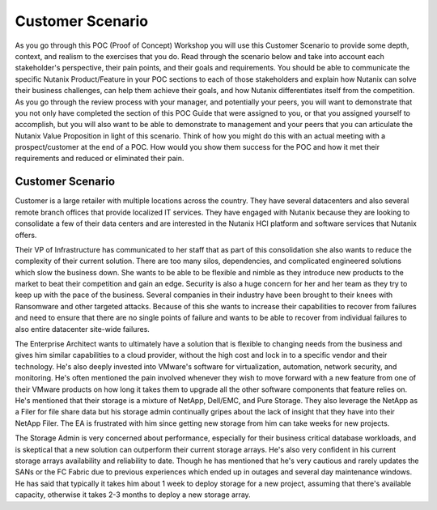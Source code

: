 .. _scenario:

-----------------
Customer Scenario
-----------------

As you go through this POC (Proof of Concept) Workshop you will use this Customer Scenario to provide some depth, context, and realism to the exercises that you do.  Read through the scenario below and take into account each stakeholder's perspective, their pain points, and their goals and requirements.
You should be able to communicate the specific Nutanix Product/Feature in your POC sections to each of those stakeholders and explain how Nutanix can solve their business challenges, can help them achieve their goals, and how Nutanix differentiates itself from the competition.
As you go through the review process with your manager, and potentially your peers, you will want to demonstrate that you not only have completed the section of this POC Guide that were assigned to you, or that you assigned yourself to accomplish, but you will also want to be able to demonstrate to management and your peers that you can articulate the Nutanix Value Proposition in light of this scenario.
Think of how you might do this with an actual meeting with a prospect/customer at the end of a POC.  How would you show them success for the POC and how it met their requirements and reduced or eliminated their pain.

Customer Scenario
+++++++++++++++++

Customer is a large retailer with multiple locations across the country.  They have several datacenters and also several remote branch offices that provide localized IT services.  They have engaged with Nutanix because they are looking to consolidate a few of their data centers and are interested in the Nutanix HCI platform and software services that Nutanix offers.

Their VP of Infrastructure has communicated to her staff that as part of this consolidation she also wants to reduce the complexity of their current solution.  There are too many silos, dependencies, and complicated engineered solutions which slow the business down.  She wants to be able to be flexible and nimble as they introduce new products to the market to beat their competition and gain an edge.  Security is also a huge concern for her and her team as they try to keep up with the pace of the business.  Several companies in their industry have been brought to their knees with Ransomware and other targeted attacks.  Because of this she wants to increase their capabilities to recover from failures and need to ensure that there are no single points of failure and wants to be able to recover from individual failures to also entire datacenter site-wide failures.

The Enterprise Architect wants to ultimately have a solution that is flexible to changing needs from the business and gives him similar capabilities to a cloud provider, without the high cost and lock in to a specific vendor and their technology.  He's also deeply invested into VMware's software for virtualization, automation, network security, and monitoring.  He's often mentioned the pain involved whenever they wish to move forward with a new feature from one of their VMware products on how long it takes them to upgrade all the other software components that feature relies on.  He's mentioned that their storage is a mixture of NetApp, Dell/EMC, and Pure Storage.  They also leverage the NetApp as a Filer for file share data but his storage admin continually gripes about the lack of insight that they have into their NetApp Filer. The EA is frustrated with him since getting new storage from him can take weeks for new projects.

The Storage Admin is very concerned about performance, especially for their business critical database workloads, and is skeptical that a new solution can outperform their current storage arrays.  He's also very confident in his current storage arrays availability and reliability to date.  Though he has mentioned that he's very cautious and rarely updates the SANs or the FC Fabric due to previous experiences which ended up in outages and several day maintenance windows.  He has said that typically it takes him about 1 week to deploy storage for a new project, assuming that there's available capacity, otherwise it takes 2-3 months to deploy a new storage array.
